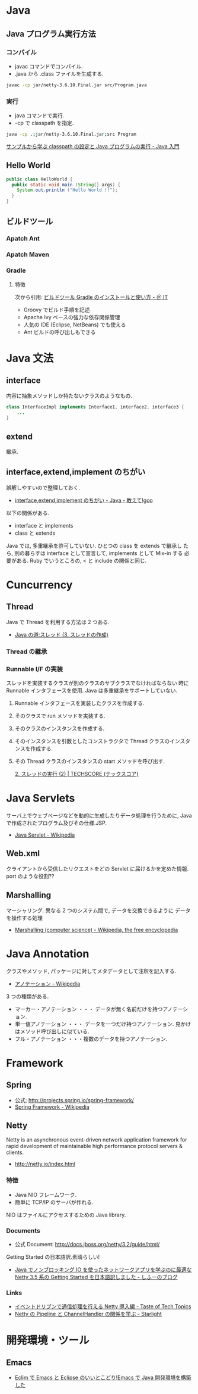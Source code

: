 #+OPTIONS: toc:nil
* Java
** Java プログラム実行方法
*** コンパイル
    - javac コマンドでコンパイル.
    - .java から .class ファイルを生成する.

#+begin_src bash
javac -cp jar/netty-3.6.10.Final.jar src/Program.java
#+end_src

*** 実行
    - java コマンドで実行.
    - -cp で classpath を指定.

#+begin_src bash
java -cp .;jar/netty-3.6.10.Final.jar;src Program
#+end_src

    [[http://www.syboos.jp/java/doc/java-classpath-and-execute-by-sample.html][サンプルから学ぶ classpath の設定と Java プログラムの実行 - Java 入門]]

** Hello World

   #+begin_src java
public class HelloWorld {
  public static void main (String[] args) {
    System.out.println ("Hello World !!");
  }
} 
   #+end_src

** ビルドツール
*** Apatch Ant
*** Apatch Maven
*** Gradle
**** 特徴
    次から引用: [[http://www.atmarkit.co.jp/ait/articles/1403/14/news034.html][ビルドツール Gradle のインストールと使い方 - ＠ IT]]

    - Groovy でビルド手順を記述
    - Apache Ivy ベースの強力な依存関係管理
    - 人気の IDE (Eclipse, NetBeans) でも使える
    - Ant ビルドの呼び出しもできる

* Java 文法
** interface
   内容に抽象メソッドしか持たないクラスのようなもの.

#+begin_src java
class InterfaceImpl implements Interface1, interface2, interface3 {
	...
}
#+end_src

** extend
   継承.

** interface,extend,implement のちがい
   誤解しやすいので整理しておく.

   - [[http://oshiete.goo.ne.jp/qa/111300.html][interface,extend,implement のちがい - Java - 教えて!goo]]

   以下の関係がある.

   - interface  と  implements
   - class  と extends

   Java では, 多重継承を許可していない. ひとつの class を extends で継承し
   たら, 別の暮らすは interface として宣言して, implements として Mix-in
   する 必要がある. Ruby でいうところの, < と include の関係と同じ.

* Cuncurrency 
** Thread
   Java で Thread を利用する方法は 2 つある.

   - [[http://www.javaroad.jp/java_thread3.htm][Java の道:スレッド (3. スレッドの作成)]]

*** Thread の継承
*** Runnable I/F の実装
    スレッドを実装するクラスが別のクラスのサブクラスでなければならない
    時に Runnable インタフェースを使用. Java は多重継承をサポートしていない.

1. Runnable インタフェースを実装したクラスを作成する.
2. そのクラスで run メソッドを実装する.
3. そのクラスのインスタンスを作成する.
4. そのインスタンスを引数としたコンストラクタで Thread クラスのインスタンスを作成する.
5. その Thread クラスのインスタンスの start メソッドを呼び出す.

    [[http://www.techscore.com/tech/Java/JavaSE/Thread/2-2/][2. スレッドの実行 (2) | TECHSCORE (テックスコア)]]
  
* Java Servlets
  サーバ上でウェブページなどを動的に生成したりデータ処理を行うために,
  Java で作成されたプログラム及びその仕様.JSP.

  - [[http://ja.wikipedia.org/wiki/Java_Servlet][Java Servlet - Wikipedia]]

** Web.xml
   クライアントから受信したリクエストをどの Servlet に届けるかを定めた情報.
   port のような役割??

** Marshalling
   マーシャリング. 異なる 2 つのシステム間で, データを交換できるように
   データを操作する処理

   - [[http://en.wikipedia.org/wiki/Marshalling_(computer_science)][Marshalling (computer science) - Wikipedia, the free encyclopedia]]

* Java Annotation
  クラスやメソッド, パッケージに対してメタデータとして注釈を記入する.

  - [[http://ja.wikipedia.org/wiki/%E3%82%A2%E3%83%8E%E3%83%86%E3%83%BC%E3%82%B7%E3%83%A7%E3%83%B3][アノテーション - Wikipedia]]

  3 つの種類がある.

  - マーカー・アノテーション ・・・ データが無く名前だけを持つアノテーション.
  - 単一値アノテーション ・・・ データを一つだけ持つアノテーション. 見かけはメソッド呼び出しに似ている.
  - フル・アノテーション ・・・複数のデータを持つアノテーション.
* Framework
** Spring
   - 公式; http://projects.spring.io/spring-framework/
   - [[http://ja.wikipedia.org/wiki/Spring_Framework][Spring Framework - Wikipedia]]

** Netty
   Netty is an asynchronous event-driven network application framework
   for rapid development of maintainable high performance protocol servers & clients. 

   - http://netty.io/index.html

*** 特徴
   - Java NIO フレームワーク.
   - 簡単に TCP/IP のサーバが作れる.

   NIO はファイルにアクセスするための Java library.

*** Documents
    - 公式 Document: http://docs.jboss.org/netty/3.2/guide/html/

    Getting Started の日本語訳.素晴らしい!

    - [[http://d.hatena.ne.jp/sifue/20121013/1350140603#][Java でノンブロッキング IO を使ったネットワークアプリを学ぶのに最適な Netty 3.5 系の Getting Started を日本語訳しました - しふーのブログ]]

*** Links
    - [[http://acro-engineer.hatenablog.com/entry/20130321/1363881318][イベントドリブンで通信処理を行える Netty 導入編 - Taste of Tech Topics]]
    - [[http://d.hatena.ne.jp/Kazuhira/20120325/1332675858#][Netty の Pipeline と ChannelHandler の関係を学ぶ - Starlight]]

* 開発環境・ツール
** Emacs
 - [[http://futurismo.biz/archives/2462][Eclim で Emacs と Eclipse のいいとこどり!Emacs で Java 開発環境を構築した]]
